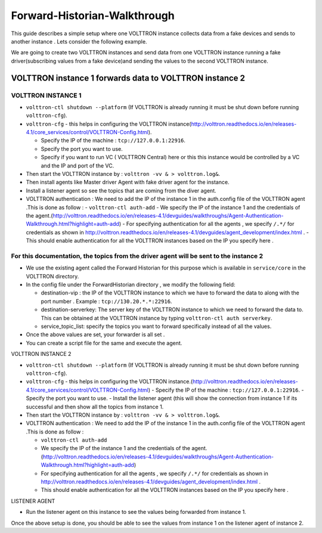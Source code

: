 Forward-Historian-Walkthrough
=============================

This guide describes a simple setup where one VOLTTRON instance collects
data from a fake devices and sends to another instance . Lets consider the
following example.

We are going to create two VOLTTRON instances and send data from one VOLTTRON 
instance running a fake driver(subscribing values from a fake device)and sending
the values to the second VOLTTRON instance.

VOLTTRON instance 1 forwards data to VOLTTRON instance 2
--------------------------------------------------------

VOLTTRON INSTANCE 1 
~~~~~~~~~~~~~~~~~~~
- ``volttron-ctl shutdown --platform`` (If VOLTTRON is already running it must be shut down before running ``volttron-cfg``).
- ``volttron-cfg`` - this helps in configuring the VOLTTRON instance(http://volttron.readthedocs.io/en/releases-4.1/core_services/control/VOLTTRON-Config.html).

  - Specify the IP of the machine : ``tcp://127.0.0.1:22916``.
  - Specify the port you want to use.
  - Specify if you want to run VC ( VOLTTRON Central) here or this this instance would be controlled by a VC and the IP and port of the VC.
- Then start the VOLTTRON instance by : ``volttron -vv & > volttron.log&``.
- Then install agents like Master driver Agent with fake driver agent for the instance.
- Install a listener agent so see the topics that are coming from the diver agent.
- VOLTTRON authentication : We need to add the IP of the instance 1 in the auth.config file of the VOLTTRON agent .This is done as follow :
  - ``volttron-ctl auth-add``
  - We specify the IP of the instance 1 and the credentials of the agent.(http://volttron.readthedocs.io/en/releases-4.1/devguides/walkthroughs/Agent-Authentication-Walkthrough.html?highlight=auth-add)
  - For specifying authentication for all the agents , we specify ``/.*/`` for credentials as shown in http://volttron.readthedocs.io/en/releases-4.1/devguides/agent_development/index.html .
  - This should enable authentication for all the VOLTTRON instances based on the IP you specify here .

For this documentation, the topics from the driver agent will be sent to the instance 2
~~~~~~~~~~~~~~~~~~~~~~~~~~~~~~~~~~~~~~~~~~~~~~~~~~~~~~~~~~~~~~~~~~~~~~~~~~~~~~~~~~~~~~~
- We use the existing agent called the Forward Historian for this purpose which is available in ``service/core`` in the VOLTTRON directory.
- In the config file under the ForwardHistorian directory , we modify the following field:

  - destination-vip : the IP of the VOLTTRON instance to which we have to forward the data to along with the port number . Example : ``tcp://130.20.*.*:22916``.
  - destination-serverkey: The server key of the VOLTTRON instance to which we need to forward the data to. This can be obtained at the VOLTTRON instance by typing ``volttron-ctl auth serverkey``.
  - service_topic_list: specify the topics you want to forward specifically instead of all the values.
- Once the above values are set, your forwarder is all set .
- You can create a script file for the same and execute the agent.

VOLTTRON INSTANCE 2


- ``volttron-ctl shutdown --platform`` (If VOLTTRON is already running it must be shut down before running ``volttron-cfg``).
- ``volttron-cfg`` - this helps in configuring the VOLTTRON instance.(http://volttron.readthedocs.io/en/releases-4.1/core_services/control/VOLTTRON-Config.html)
  - Specify the IP of the machine : ``tcp://127.0.0.1:22916``.
  - Specify the port you want to use.
  - Install the listener agent (this will show the connection from instance 1 if its successful and then show all the topics from instance 1.
- Then start the VOLTTRON instance by : ``volttron -vv & > volttron.log&``.
- VOLTTRON authentication : We need to add the IP of the instance 1 in the auth.config file of the VOLTTRON agent .This is done as follow :

  - ``volttron-ctl auth-add``
  - We specify the IP of the instance 1 and the credentials of the agent.(http://volttron.readthedocs.io/en/releases-4.1/devguides/walkthroughs/Agent-Authentication-Walkthrough.html?highlight=auth-add)
  - For specifying authentication for all the agents , we specify ``/.*/`` for credentials as shown in http://volttron.readthedocs.io/en/releases-4.1/devguides/agent_development/index.html .
  - This should enable authentication for all the VOLTTRON instances based on the IP you specify here .

LISTENER AGENT

- Run the listener agent on this instance to see the values being forwarded from instance 1.

Once the above setup is done, you should be able to see the values from instance 1 on the listener agent of instance 2.


